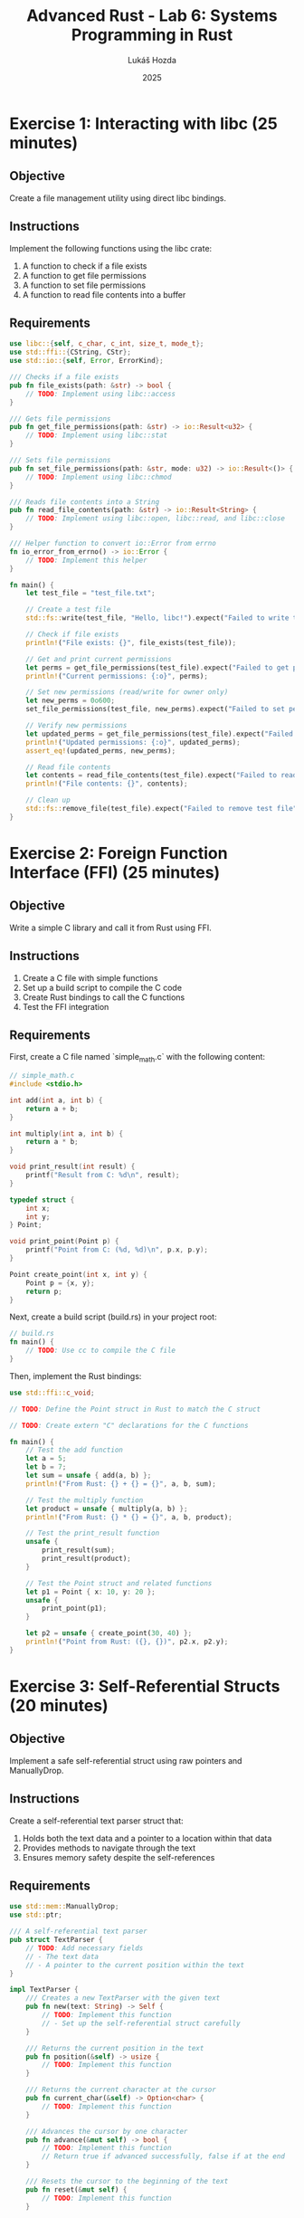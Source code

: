 #+TITLE: Advanced Rust - Lab 6: Systems Programming in Rust
#+AUTHOR: Lukáš Hozda
#+DATE: 2025

* Exercise 1: Interacting with libc (25 minutes)

** Objective
Create a file management utility using direct libc bindings.

** Instructions
Implement the following functions using the libc crate:
1. A function to check if a file exists
2. A function to get file permissions
3. A function to set file permissions
4. A function to read file contents into a buffer

** Requirements

#+begin_src rust
use libc::{self, c_char, c_int, size_t, mode_t};
use std::ffi::{CString, CStr};
use std::io::{self, Error, ErrorKind};

/// Checks if a file exists
pub fn file_exists(path: &str) -> bool {
    // TODO: Implement using libc::access
}

/// Gets file permissions
pub fn get_file_permissions(path: &str) -> io::Result<u32> {
    // TODO: Implement using libc::stat
}

/// Sets file permissions
pub fn set_file_permissions(path: &str, mode: u32) -> io::Result<()> {
    // TODO: Implement using libc::chmod
}

/// Reads file contents into a String
pub fn read_file_contents(path: &str) -> io::Result<String> {
    // TODO: Implement using libc::open, libc::read, and libc::close
}

/// Helper function to convert io::Error from errno
fn io_error_from_errno() -> io::Error {
    // TODO: Implement this helper
}

fn main() {
    let test_file = "test_file.txt";

    // Create a test file
    std::fs::write(test_file, "Hello, libc!").expect("Failed to write test file");

    // Check if file exists
    println!("File exists: {}", file_exists(test_file));

    // Get and print current permissions
    let perms = get_file_permissions(test_file).expect("Failed to get permissions");
    println!("Current permissions: {:o}", perms);

    // Set new permissions (read/write for owner only)
    let new_perms = 0o600;
    set_file_permissions(test_file, new_perms).expect("Failed to set permissions");

    // Verify new permissions
    let updated_perms = get_file_permissions(test_file).expect("Failed to get updated permissions");
    println!("Updated permissions: {:o}", updated_perms);
    assert_eq!(updated_perms, new_perms);

    // Read file contents
    let contents = read_file_contents(test_file).expect("Failed to read file");
    println!("File contents: {}", contents);

    // Clean up
    std::fs::remove_file(test_file).expect("Failed to remove test file");
}
#+end_src

* Exercise 2: Foreign Function Interface (FFI) (25 minutes)

** Objective
Write a simple C library and call it from Rust using FFI.

** Instructions
1. Create a C file with simple functions
2. Set up a build script to compile the C code
3. Create Rust bindings to call the C functions
4. Test the FFI integration

** Requirements

First, create a C file named `simple_math.c` with the following content:

#+begin_src c
// simple_math.c
#include <stdio.h>

int add(int a, int b) {
    return a + b;
}

int multiply(int a, int b) {
    return a * b;
}

void print_result(int result) {
    printf("Result from C: %d\n", result);
}

typedef struct {
    int x;
    int y;
} Point;

void print_point(Point p) {
    printf("Point from C: (%d, %d)\n", p.x, p.y);
}

Point create_point(int x, int y) {
    Point p = {x, y};
    return p;
}
#+end_src

Next, create a build script (build.rs) in your project root:

#+begin_src rust
// build.rs
fn main() {
    // TODO: Use cc to compile the C file
}
#+end_src

Then, implement the Rust bindings:

#+begin_src rust
use std::ffi::c_void;

// TODO: Define the Point struct in Rust to match the C struct

// TODO: Create extern "C" declarations for the C functions

fn main() {
    // Test the add function
    let a = 5;
    let b = 7;
    let sum = unsafe { add(a, b) };
    println!("From Rust: {} + {} = {}", a, b, sum);

    // Test the multiply function
    let product = unsafe { multiply(a, b) };
    println!("From Rust: {} * {} = {}", a, b, product);

    // Test the print_result function
    unsafe {
        print_result(sum);
        print_result(product);
    }

    // Test the Point struct and related functions
    let p1 = Point { x: 10, y: 20 };
    unsafe {
        print_point(p1);
    }

    let p2 = unsafe { create_point(30, 40) };
    println!("Point from Rust: ({}, {})", p2.x, p2.y);
}
#+end_src

* Exercise 3: Self-Referential Structs (20 minutes)

** Objective
Implement a safe self-referential struct using raw pointers and ManuallyDrop.

** Instructions
Create a self-referential text parser struct that:
1. Holds both the text data and a pointer to a location within that data
2. Provides methods to navigate through the text
3. Ensures memory safety despite the self-references

** Requirements

#+begin_src rust
use std::mem::ManuallyDrop;
use std::ptr;

/// A self-referential text parser
pub struct TextParser {
    // TODO: Add necessary fields
    // - The text data
    // - A pointer to the current position within the text
}

impl TextParser {
    /// Creates a new TextParser with the given text
    pub fn new(text: String) -> Self {
        // TODO: Implement this function
        // - Set up the self-referential struct carefully
    }

    /// Returns the current position in the text
    pub fn position(&self) -> usize {
        // TODO: Implement this function
    }

    /// Returns the current character at the cursor
    pub fn current_char(&self) -> Option<char> {
        // TODO: Implement this function
    }

    /// Advances the cursor by one character
    pub fn advance(&mut self) -> bool {
        // TODO: Implement this function
        // Return true if advanced successfully, false if at the end
    }

    /// Resets the cursor to the beginning of the text
    pub fn reset(&mut self) {
        // TODO: Implement this function
    }

    /// Returns the remaining text from the current position
    pub fn remaining_text(&self) -> &str {
        // TODO: Implement this function
    }
}

// TODO: Implement Drop if necessary

fn main() {
    let mut parser = TextParser::new(String::from("Hello, world!"));

    // Print each character
    while let Some(c) = parser.current_char() {
        println!("Character at position {}: {}", parser.position(), c);
        if !parser.advance() {
            break;
        }
    }

    // Reset and print the remaining text at different positions
    parser.reset();
    println!("After reset: '{}'", parser.remaining_text());

    // Advance a few characters and check the remaining text
    for _ in 0..7 {
        parser.advance();
    }
    println!("After advancing 7 positions: '{}'", parser.remaining_text());
}
#+end_src


